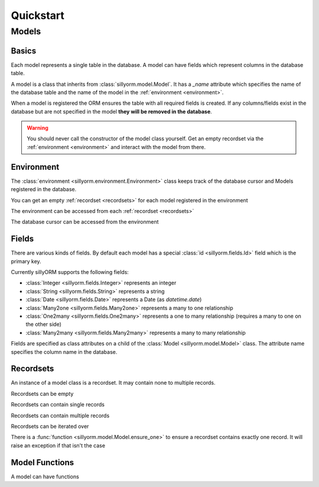 Quickstart
==========

======
Models
======

.. testsetup:: models

   import tempfile
   import sillyorm
   from sillyorm.dbms import sqlite

   tmpfile = tempfile.NamedTemporaryFile()
   env = sillyorm.Environment(sqlite.SQLiteConnection(tmpfile.name).cursor())


------
Basics
------

Each model represents a single table in the database. A model can have fields which represent columns in the database table.

A model is a class that inherits from :class:`sillyorm.model.Model`.
It has a `_name` attribute which specifies the name of the database table
and the name of the model in the :ref:`environment <environment>`.

.. testcode:: models

   class ExampleModel(sillyorm.model.Model):
       _name = "example0"

   env.register_model(ExampleModel)

When a model is registered the ORM ensures the table with all required fields is created.
If any columns/fields exist in the database but are not specified in the model **they will be removed in the database**.

.. warning::
   You should never call the constructor of the model class yourself.
   Get an empty recordset via the :ref:`environment <environment>` and interact with the model from there.


.. _environment:

-----------
Environment
-----------

The :class:`environment <sillyorm.environment.Environment>` class keeps track of the database cursor and Models registered in the database.

You can get an empty :ref:`recordset <recordsets>` for each model registered in the environment

.. doctest:: models

   >>> env["example0"]
   example0[]

The environment can be accessed from each :ref:`recordset <recordsets>`

.. doctest:: models

   # the environment can be accessed from each recordset
   >>> type(env["example0"].env)
   <class 'sillyorm.environment.Environment'>

The database cursor can be accessed from the environment

.. doctest:: models

   # the database cursor can be accessed from the environment
   >>> type(env.cr)
   <class 'sillyorm.dbms.sqlite.SQLiteCursor'>


------
Fields
------

There are various kinds of fields. By default each model has a special :class:`id <sillyorm.fields.Id>` field which is the primary key.

Currently sillyORM supports the following fields:

* :class:`Integer <sillyorm.fields.Integer>` represents an integer
* :class:`String <sillyorm.fields.String>` represents a string
* :class:`Date <sillyorm.fields.Date>` represents a Date (as `datetime.date`)
* :class:`Many2one <sillyorm.fields.Many2one>` represents a many to one relationship
* :class:`One2many <sillyorm.fields.One2many>` represents a one to many relationship (requires a many to one on the other side)
* :class:`Many2many <sillyorm.fields.Many2many>` represents a many to many relationship


Fields are specified as class attributes on a child of the :class:`Model <sillyorm.model.Model>` class.
The attribute name specifies the column name in the database.

.. testcode:: models

   class ExampleModel(sillyorm.model.Model):
       _name = "example1"

       name = sillyorm.fields.String()

   env.register_model(ExampleModel)


.. _recordsets:

----------
Recordsets
----------

An instance of a model class is a recordset. It may contain none to multiple records.


Recordsets can be empty

.. doctest:: models

   # empty recordset
   >>> env["example1"]
   example1[]


Recordsets can contain single records

.. doctest:: models

   # recordset with one record
   >>> rec_1 = env["example1"].create({"name": "this is record 1"})
   >>> rec_1
   example1[1]
   >>> rec_1.name
   'this is record 1'
   >>> rec_1.id
   1

   # another recordset with one record
   >>> env["example1"].create({"name": "this is record 2"})
   example1[2]

Recordsets can contain multiple records

.. doctest:: models

   # recordset with two records
   >>> rec_12 = env["example1"].browse([1, 2])
   >>> rec_12
   example1[1, 2]
   >>> rec_12.name
   ['this is record 1', 'this is record 2']


Recordsets can be iterated over

.. doctest:: models

   >>> rec_12 = env["example1"].browse([1, 2])
   >>> for record in rec_12: record
   example1[1]
   example1[2]

There is a :func:`function <sillyorm.model.Model.ensure_one>` to ensure a recordset contains exactly one record. It will raise an exception if that isn't the case

.. doctest:: models

   >>> rec_1 = env["example1"].browse(1)
   >>> rec_1.ensure_one()
   example1[1]

---------------
Model Functions
---------------

A model can have functions

.. testcode:: models

   class ExampleModel(sillyorm.model.Model):
       _name = "example2"

       name = sillyorm.fields.String()

       def somefunc(self):
           print(self)
           for record in self:
               print(f"it: {self}") 

   env.register_model(ExampleModel)
   record = env["example2"].create({"name": "test"})
   record.somefunc()


.. testoutput:: models

   example2[1]
   it: example2[1]
